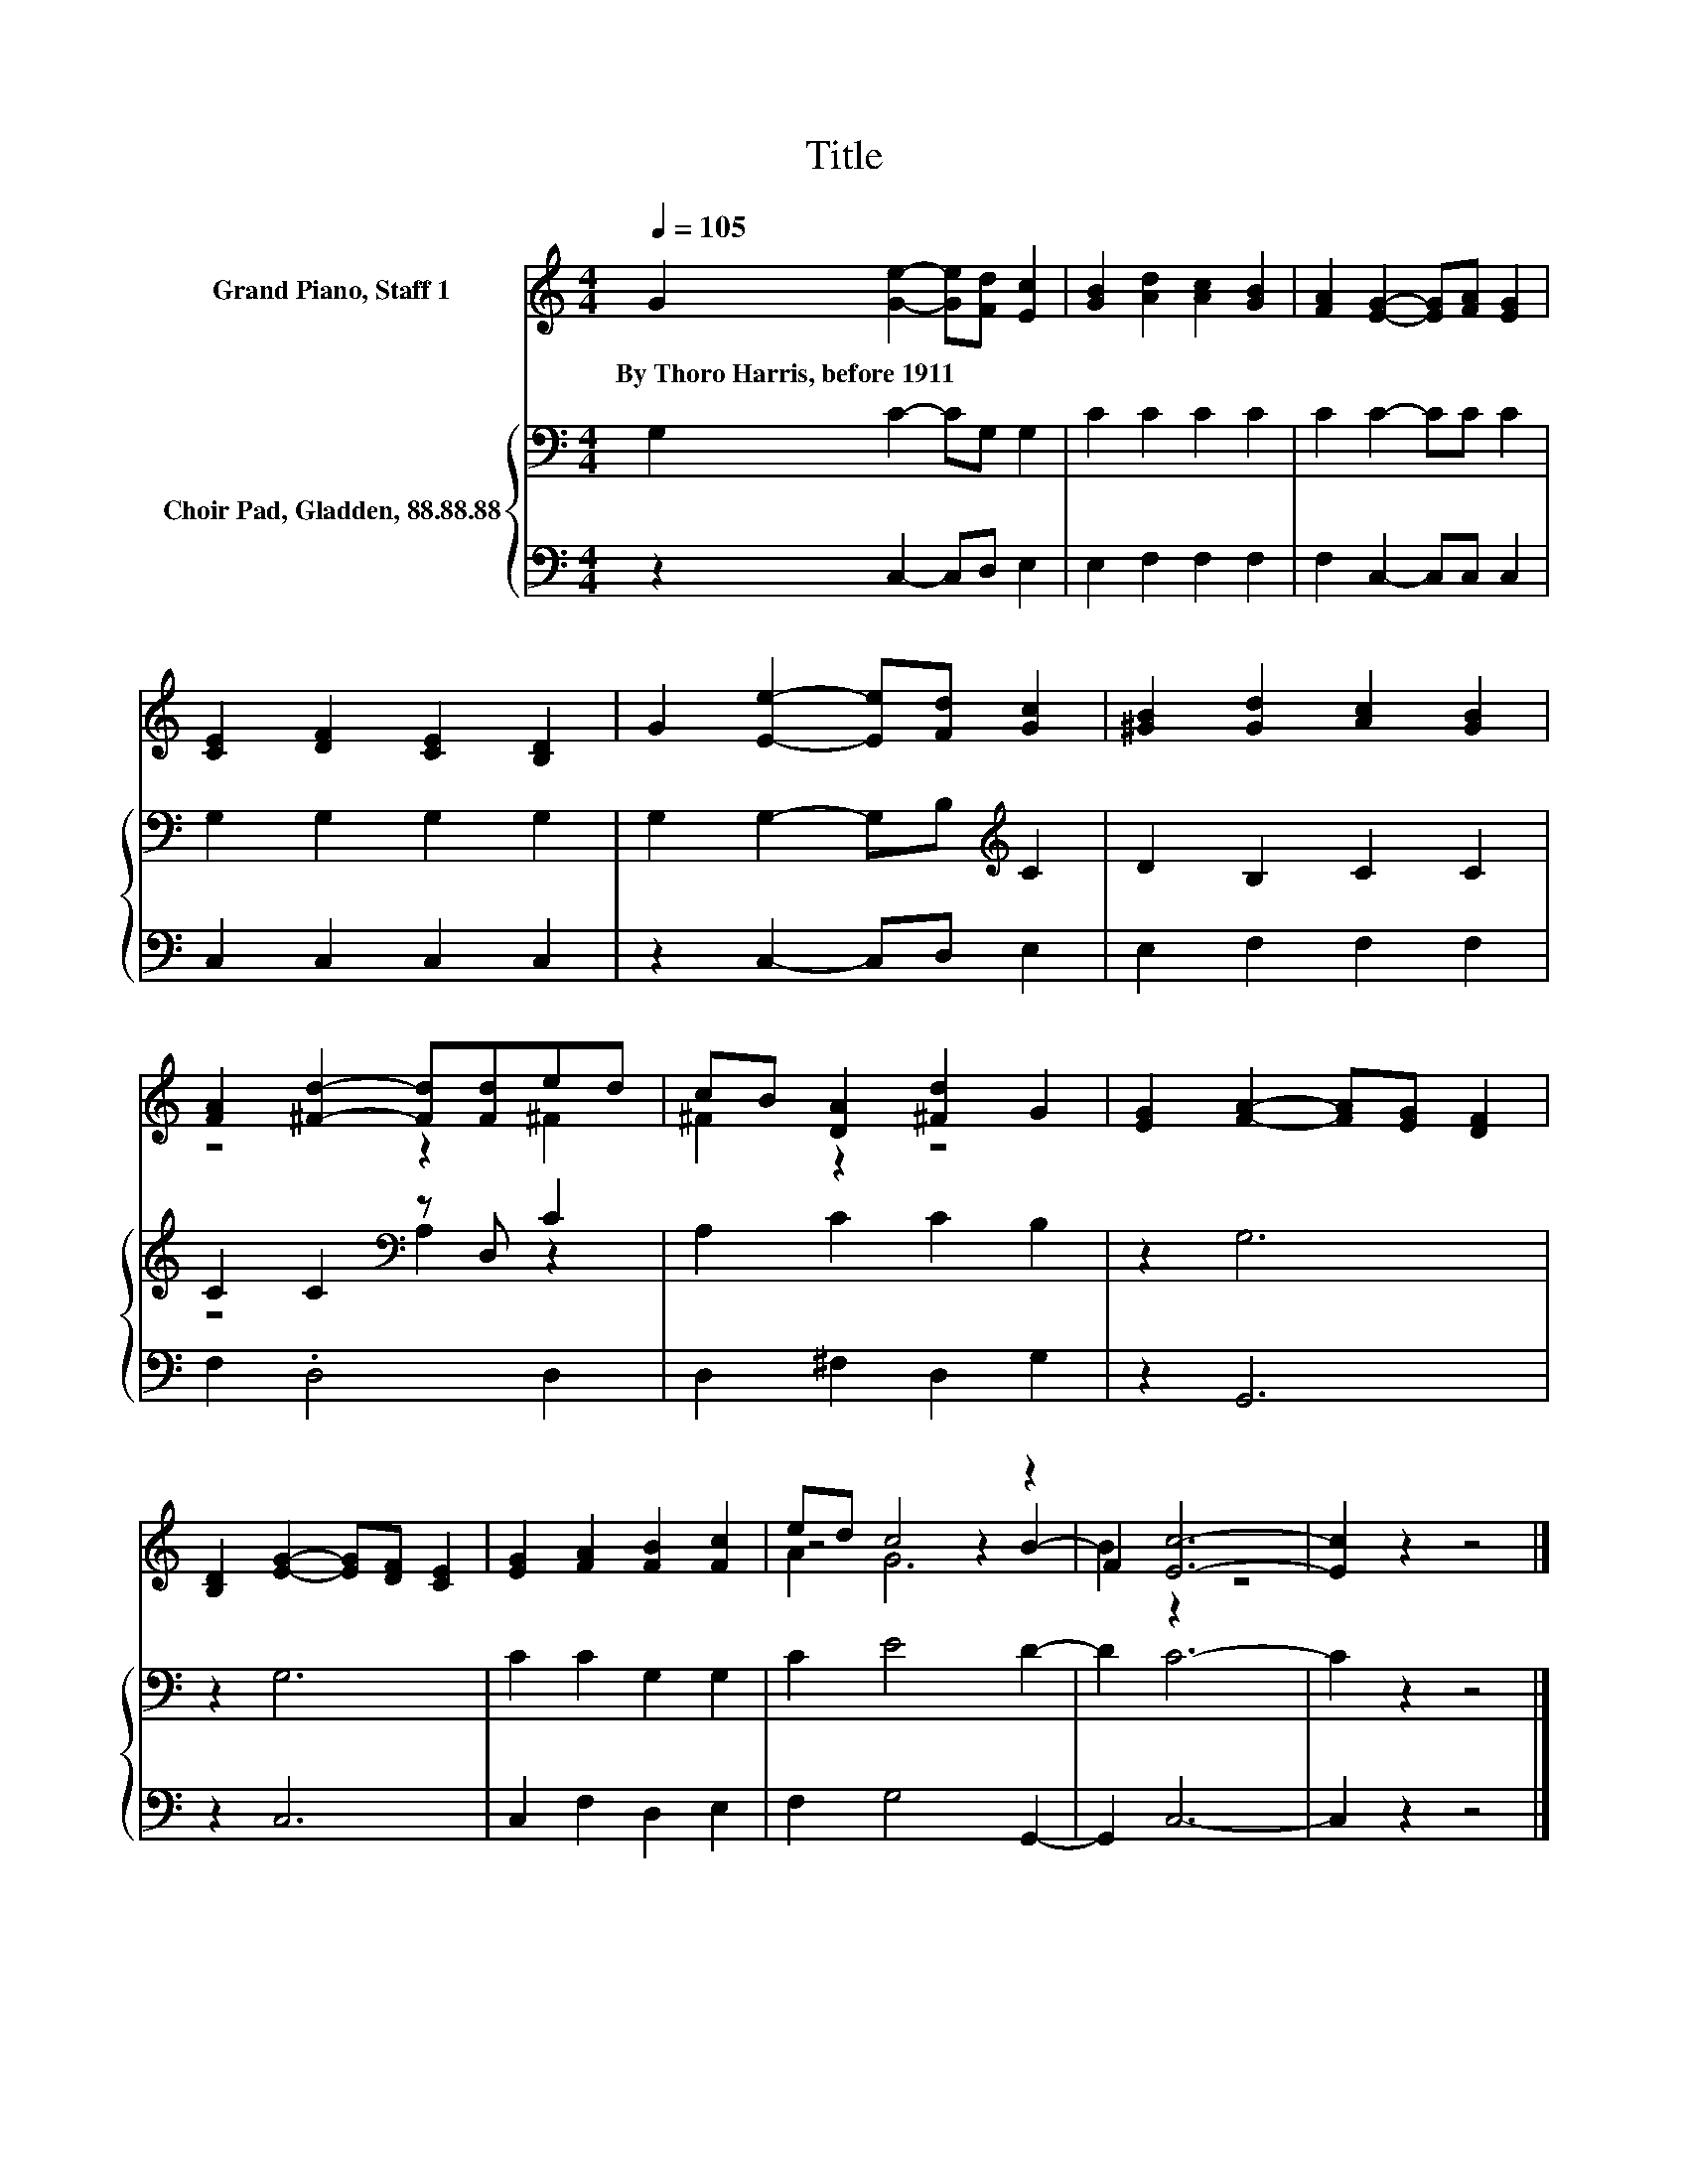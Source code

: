 X:1
T:Title
%%score ( 1 2 3 ) { ( 4 6 ) | 5 }
L:1/8
Q:1/4=105
M:4/4
K:C
V:1 treble nm="Grand Piano, Staff 1"
V:2 treble 
V:3 treble 
V:4 bass nm="Choir Pad, Gladden, 88.88.88"
V:6 bass 
V:5 bass 
V:1
 G2 [Ge]2- [Ge][Fd] [Ec]2 | [GB]2 [Ad]2 [Ac]2 [GB]2 | [FA]2 [EG]2- [EG][FA] [EG]2 | %3
w: By~Thoro~Harris,~before~1911 * * * *|||
 [CE]2 [DF]2 [CE]2 [B,D]2 | G2 [Ee]2- [Ee][Fd] [Gc]2 | [^GB]2 [Gd]2 [Ac]2 [GB]2 | %6
w: |||
 [FA]2 [^Fd]2- [Fd][Fd]ed | cB [DA]2 [^Fd]2 G2 | [EG]2 [FA]2- [FA][EG] [DF]2 | %9
w: |||
 [B,D]2 [EG]2- [EG][DF] [CE]2 | [EG]2 [FA]2 [FB]2 [Fc]2 | ed c4 z2 | F2 [Ec]6- | [Ec]2 z2 z4 |] %14
w: |||||
V:2
 x8 | x8 | x8 | x8 | x8 | x8 | z4 z2 ^F2 | ^F2 z2 z4 | x8 | x8 | x8 | z4 z2 B2- | B2 z2 z4 | x8 |] %14
V:3
 x8 | x8 | x8 | x8 | x8 | x8 | x8 | x8 | x8 | x8 | x8 | A2 G6 | x8 | x8 |] %14
V:4
 G,2 C2- CG, G,2 | C2 C2 C2 C2 | C2 C2- CC C2 | G,2 G,2 G,2 G,2 | G,2 G,2- G,B,[K:treble] C2 | %5
 D2 B,2 C2 C2 | C2 C2[K:bass] z D, C2 | A,2 C2 C2 B,2 | z2 G,6 | z2 G,6 | C2 C2 G,2 G,2 | %11
 C2 E4 D2- | D2 C6- | C2 z2 z4 |] %14
V:5
 z2 C,2- C,D, E,2 | E,2 F,2 F,2 F,2 | F,2 C,2- C,C, C,2 | C,2 C,2 C,2 C,2 | z2 C,2- C,D, E,2 | %5
 E,2 F,2 F,2 F,2 | F,2 .D,4 D,2 | D,2 ^F,2 D,2 G,2 | z2 G,,6 | z2 C,6 | C,2 F,2 D,2 E,2 | %11
 F,2 G,4 G,,2- | G,,2 C,6- | C,2 z2 z4 |] %14
V:6
 x8 | x8 | x8 | x8 | x6[K:treble] x2 | x8 | z4[K:bass] A,2 z2 | x8 | x8 | x8 | x8 | x8 | x8 | x8 |] %14

